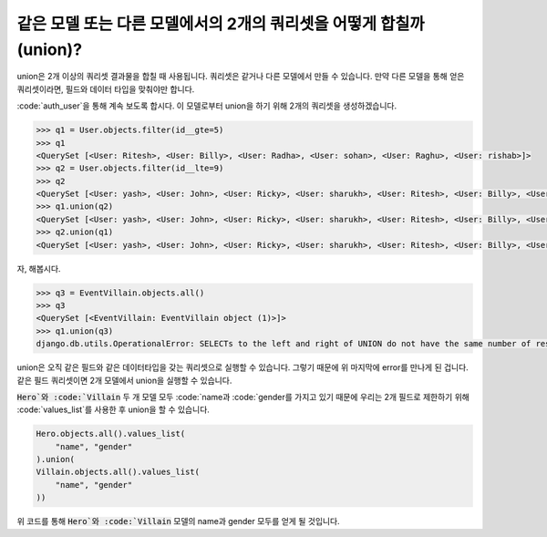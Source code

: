같은 모델 또는 다른 모델에서의 2개의 쿼리셋을 어떻게 합칠까(union)?
++++++++++++++++++++++++++++++++++++++++++++++++++++++++++++++++

union은 2개 이상의 쿼리셋 결과물을 합칠 때 사용됩니다.
쿼리셋은 같거나 다른 모델에서 만들 수 있습니다. 만약 다른 모델을 통해 얻은 쿼리셋이라면, 필드와 데이터 타입을 맞춰야만 합니다.

:code:`auth_user`을 통해 계속 보도록 합시다. 이 모델로부터 union을 하기 위해 2개의 쿼리셋을 생성하겠습니다.

.. code-block:: python

    >>> q1 = User.objects.filter(id__gte=5)
    >>> q1
    <QuerySet [<User: Ritesh>, <User: Billy>, <User: Radha>, <User: sohan>, <User: Raghu>, <User: rishab>]>
    >>> q2 = User.objects.filter(id__lte=9)
    >>> q2
    <QuerySet [<User: yash>, <User: John>, <User: Ricky>, <User: sharukh>, <User: Ritesh>, <User: Billy>, <User: Radha>, <User: sohan>, <User: Raghu>]>
    >>> q1.union(q2)
    <QuerySet [<User: yash>, <User: John>, <User: Ricky>, <User: sharukh>, <User: Ritesh>, <User: Billy>, <User: Radha>, <User: sohan>, <User: Raghu>, <User: rishab>]>
    >>> q2.union(q1)
    <QuerySet [<User: yash>, <User: John>, <User: Ricky>, <User: sharukh>, <User: Ritesh>, <User: Billy>, <User: Radha>, <User: sohan>, <User: Raghu>, <User: rishab>]>

자, 해봅시다.

.. code-block:: python

    >>> q3 = EventVillain.objects.all()
    >>> q3
    <QuerySet [<EventVillain: EventVillain object (1)>]>
    >>> q1.union(q3)
    django.db.utils.OperationalError: SELECTs to the left and right of UNION do not have the same number of result columns


union은 오직 같은 필드와 같은 데이터타입을 갖는 쿼리셋으로 실행할 수 있습니다. 그렇기 때문에 위 마지막에 error를 만나게 된 겁니다. 같은 필드 쿼리셋이면 2개 모델에서 union을 실행할 수 있습니다.

:code:`Hero`와 :code:`Villain` 두 개 모델 모두 :code:`name과 :code:`gender를 가지고 있기 때문에
우리는 2개 필드로 제한하기 위해 :code:`values_list`를 사용한 후 union을 할 수 있습니다.


.. code-block:: python

    Hero.objects.all().values_list(
        "name", "gender"
    ).union(
    Villain.objects.all().values_list(
        "name", "gender"
    ))

위 코드를 통해 :code:`Hero`와 :code:`Villain` 모델의 name과 gender 모두를 얻게 될 것입니다.
